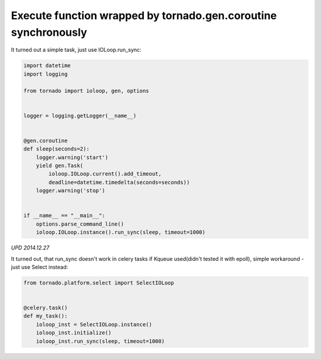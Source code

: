 Execute function wrapped by tornado.gen.coroutine synchronously
===============================================================

It turned out a simple task, just use IOLoop.run_sync:

.. code-block:: python

    import datetime
    import logging

    from tornado import ioloop, gen, options


    logger = logging.getLogger(__name__)


    @gen.coroutine
    def sleep(seconds=2):
        logger.warning('start')
        yield gen.Task(
            ioloop.IOLoop.current().add_timeout,
            deadline=datetime.timedelta(seconds=seconds))
        logger.warning('stop')


    if __name__ == "__main__":
        options.parse_command_line()
        ioloop.IOLoop.instance().run_sync(sleep, timeout=1000)


*UPD 2014.12.27*

It turned out, that run_sync doesn't work in celery tasks if Kqueue used(didn't tested it with epoll), simple workaround - just use Select instead:

.. code-block:: python

    from tornado.platform.select import SelectIOLoop


    @celery.task()
    def my_task():
        ioloop_inst = SelectIOLoop.instance()
        ioloop_inst.initialize()
        ioloop_inst.run_sync(sleep, timeout=1000)


.. info::
    :tags: Tornado
    :place: Kyiv, Ukraine
